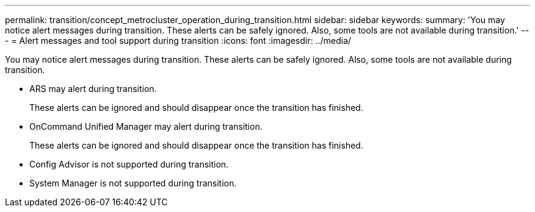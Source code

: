 ---
permalink: transition/concept_metrocluster_operation_during_transition.html
sidebar: sidebar
keywords: 
summary: 'You may notice alert messages during transition. These alerts can be safely ignored. Also, some tools are not available during transition.'
---
= Alert messages and tool support during transition
:icons: font
:imagesdir: ../media/

[.lead]
You may notice alert messages during transition. These alerts can be safely ignored. Also, some tools are not available during transition.

* ARS may alert during transition.
+
These alerts can be ignored and should disappear once the transition has finished.

* OnCommand Unified Manager may alert during transition.
+
These alerts can be ignored and should disappear once the transition has finished.

* Config Advisor is not supported during transition.
* System Manager is not supported during transition.

